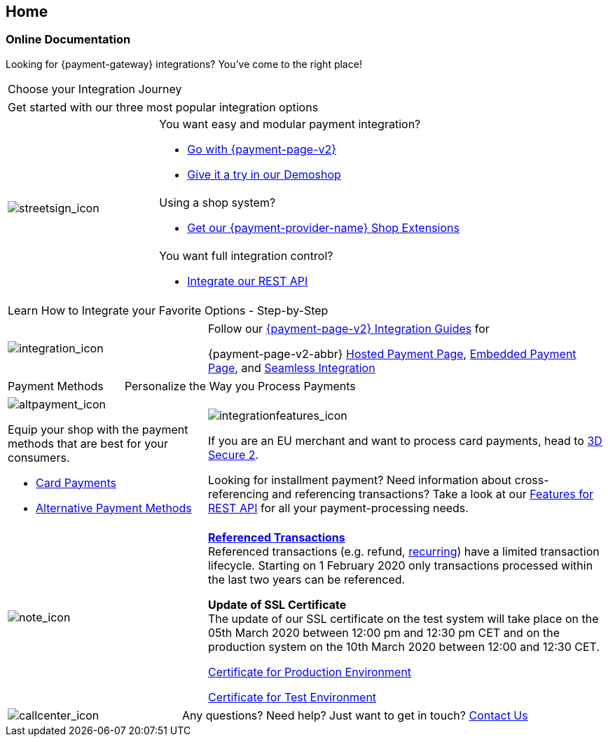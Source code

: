 [#Home]
== Home

[#Home_PaymentGateway]
[discrete]
=== Online Documentation

[.intro]
Looking for {payment-gateway} integrations? 
You've come to the right place! 

[.startpage-block]
--
[.tile_headline]
|===
| Choose your Integration Journey
|===

[.signpost]
[cols=",,"]
|===
3.+a|

Get started with our three most popular integration options

.3+a|

[.icon-large]
image::images/icons/signpost.png[streetsign_icon]


2.+a|

You want easy and modular payment integration? 

- <<PPv2, Go with {payment-page-v2}>>
- https://demoshop-test.wirecard.com/demoshop/#/cart?merchant_account_id=ab62ea6e-ba97-48ef-b3bc-bf0319e09d78[Give it a try in our Demoshop]

//-
2.+a|

Using a shop system?

- <<ShopSystems, Get our {payment-provider-name} Shop Extensions>>

//-
2.+a|

You want full integration control? 

- <<RestApi, Integrate our REST API>>

//-
|===

[.tile_headline]
|===
| Learn How to Integrate your Favorite Options - Step-by-Step
|===

[.guides]
[cols=",,"]
|===
a|

[.icon]
image::images/icons/integration.png[integration_icon]

2.+|

Follow our <<IntegrationGuides_WPP_v2, {payment-page-v2} Integration Guides>> for

{payment-page-v2-abbr} <<PaymentPageSolutions_PPv2_HPP_Integration, Hosted Payment Page>>, <<PaymentPageSolutions_PPv2_EPP_Integration, Embedded Payment Page>>, and <<PPv2_Seamless_Integration, Seamless Integration>>
|===


[.tile_headline]
[cols=",,"]
|===
a|

Payment Methods

2.+a|

Personalize the Way you Process Payments
|===

[.payment_methods]
[cols=",,"]
|===
a|

[.icon]
image::images/icons/payments.png[altpayment_icon]

Equip your shop with the payment methods that are best for your consumers.

* <<CC_Main, Card Payments>>
* <<PaymentMethods, Alternative Payment Methods>>

//-

2.+a|

[.icon]
image::images/icons/integrated-solutions.png[integrationfeatures_icon]

If you are an EU merchant and want to process card payments, head to 
<<CreditCard_3DS2, 3D Secure 2>>.

Looking for installment payment? Need information about cross-referencing and referencing transactions? Take a look at our <<GeneralPlatformFeatures, Features for REST API>> for all your payment-processing needs.
|===


[cols=",,"]
[.note]
|===
a|

[.icon]
image::images/icons/info.png[note_icon]

2.+|

<<GeneralPlatformFeatures_ReferencingTransaction, *Referenced Transactions*>> +
Referenced transactions (e.g. refund, <<GeneralPlatformFeatures_Transactions_Recurring, recurring>>) have a limited transaction lifecycle. Starting on 1 February 2020 only transactions processed within the last two years can be referenced.

*Update of SSL Certificate* +
The update of our SSL certificate on the test system will take place on the 05th March 2020 between 12:00 pm and 12:30 pm CET and on the production system on the 10th March 2020 between 12:00 and 12:30 CET.

link:{root}/resources/ssl-certificate/api.wirecard.com[Certificate for Production Environment]

link:{root}/resources/ssl-certificate/api-test.wirecard.com[Certificate for Test Environment]


|===


[cols=",,"]
[.contact]
|===
a|

[.icon]
image::images/icons/contactus.png[callcenter_icon]

2.+|

Any questions? Need help? Just want to get in touch?
<<ContactUs, Contact Us>>
|===
--
